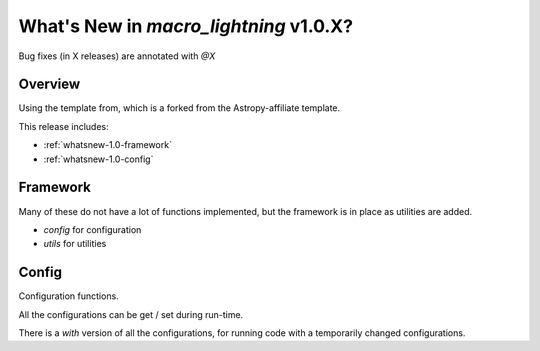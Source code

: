 .. _whatsnew-1.0:

***************************************
What's New in `macro_lightning` v1.0.X?
***************************************

Bug fixes (in X releases) are annotated with `@X`

Overview
========

Using the template from, which is a forked from the Astropy-affiliate template.

This release includes:

* :ref:`whatsnew-1.0-framework`
* :ref:`whatsnew-1.0-config`


.. _whatsnew-1.0-framework:  

Framework
=========

Many of these do not have a lot of functions implemented, but the framework is in place as utilities are added.

- `config` for configuration
- `utils` for utilities


.. _whatsnew-1.0-config:

Config
======

Configuration functions.

All the configurations can be get / set during run-time.

There is a `with` version of all the configurations, for running code with a temporarily changed configurations.
